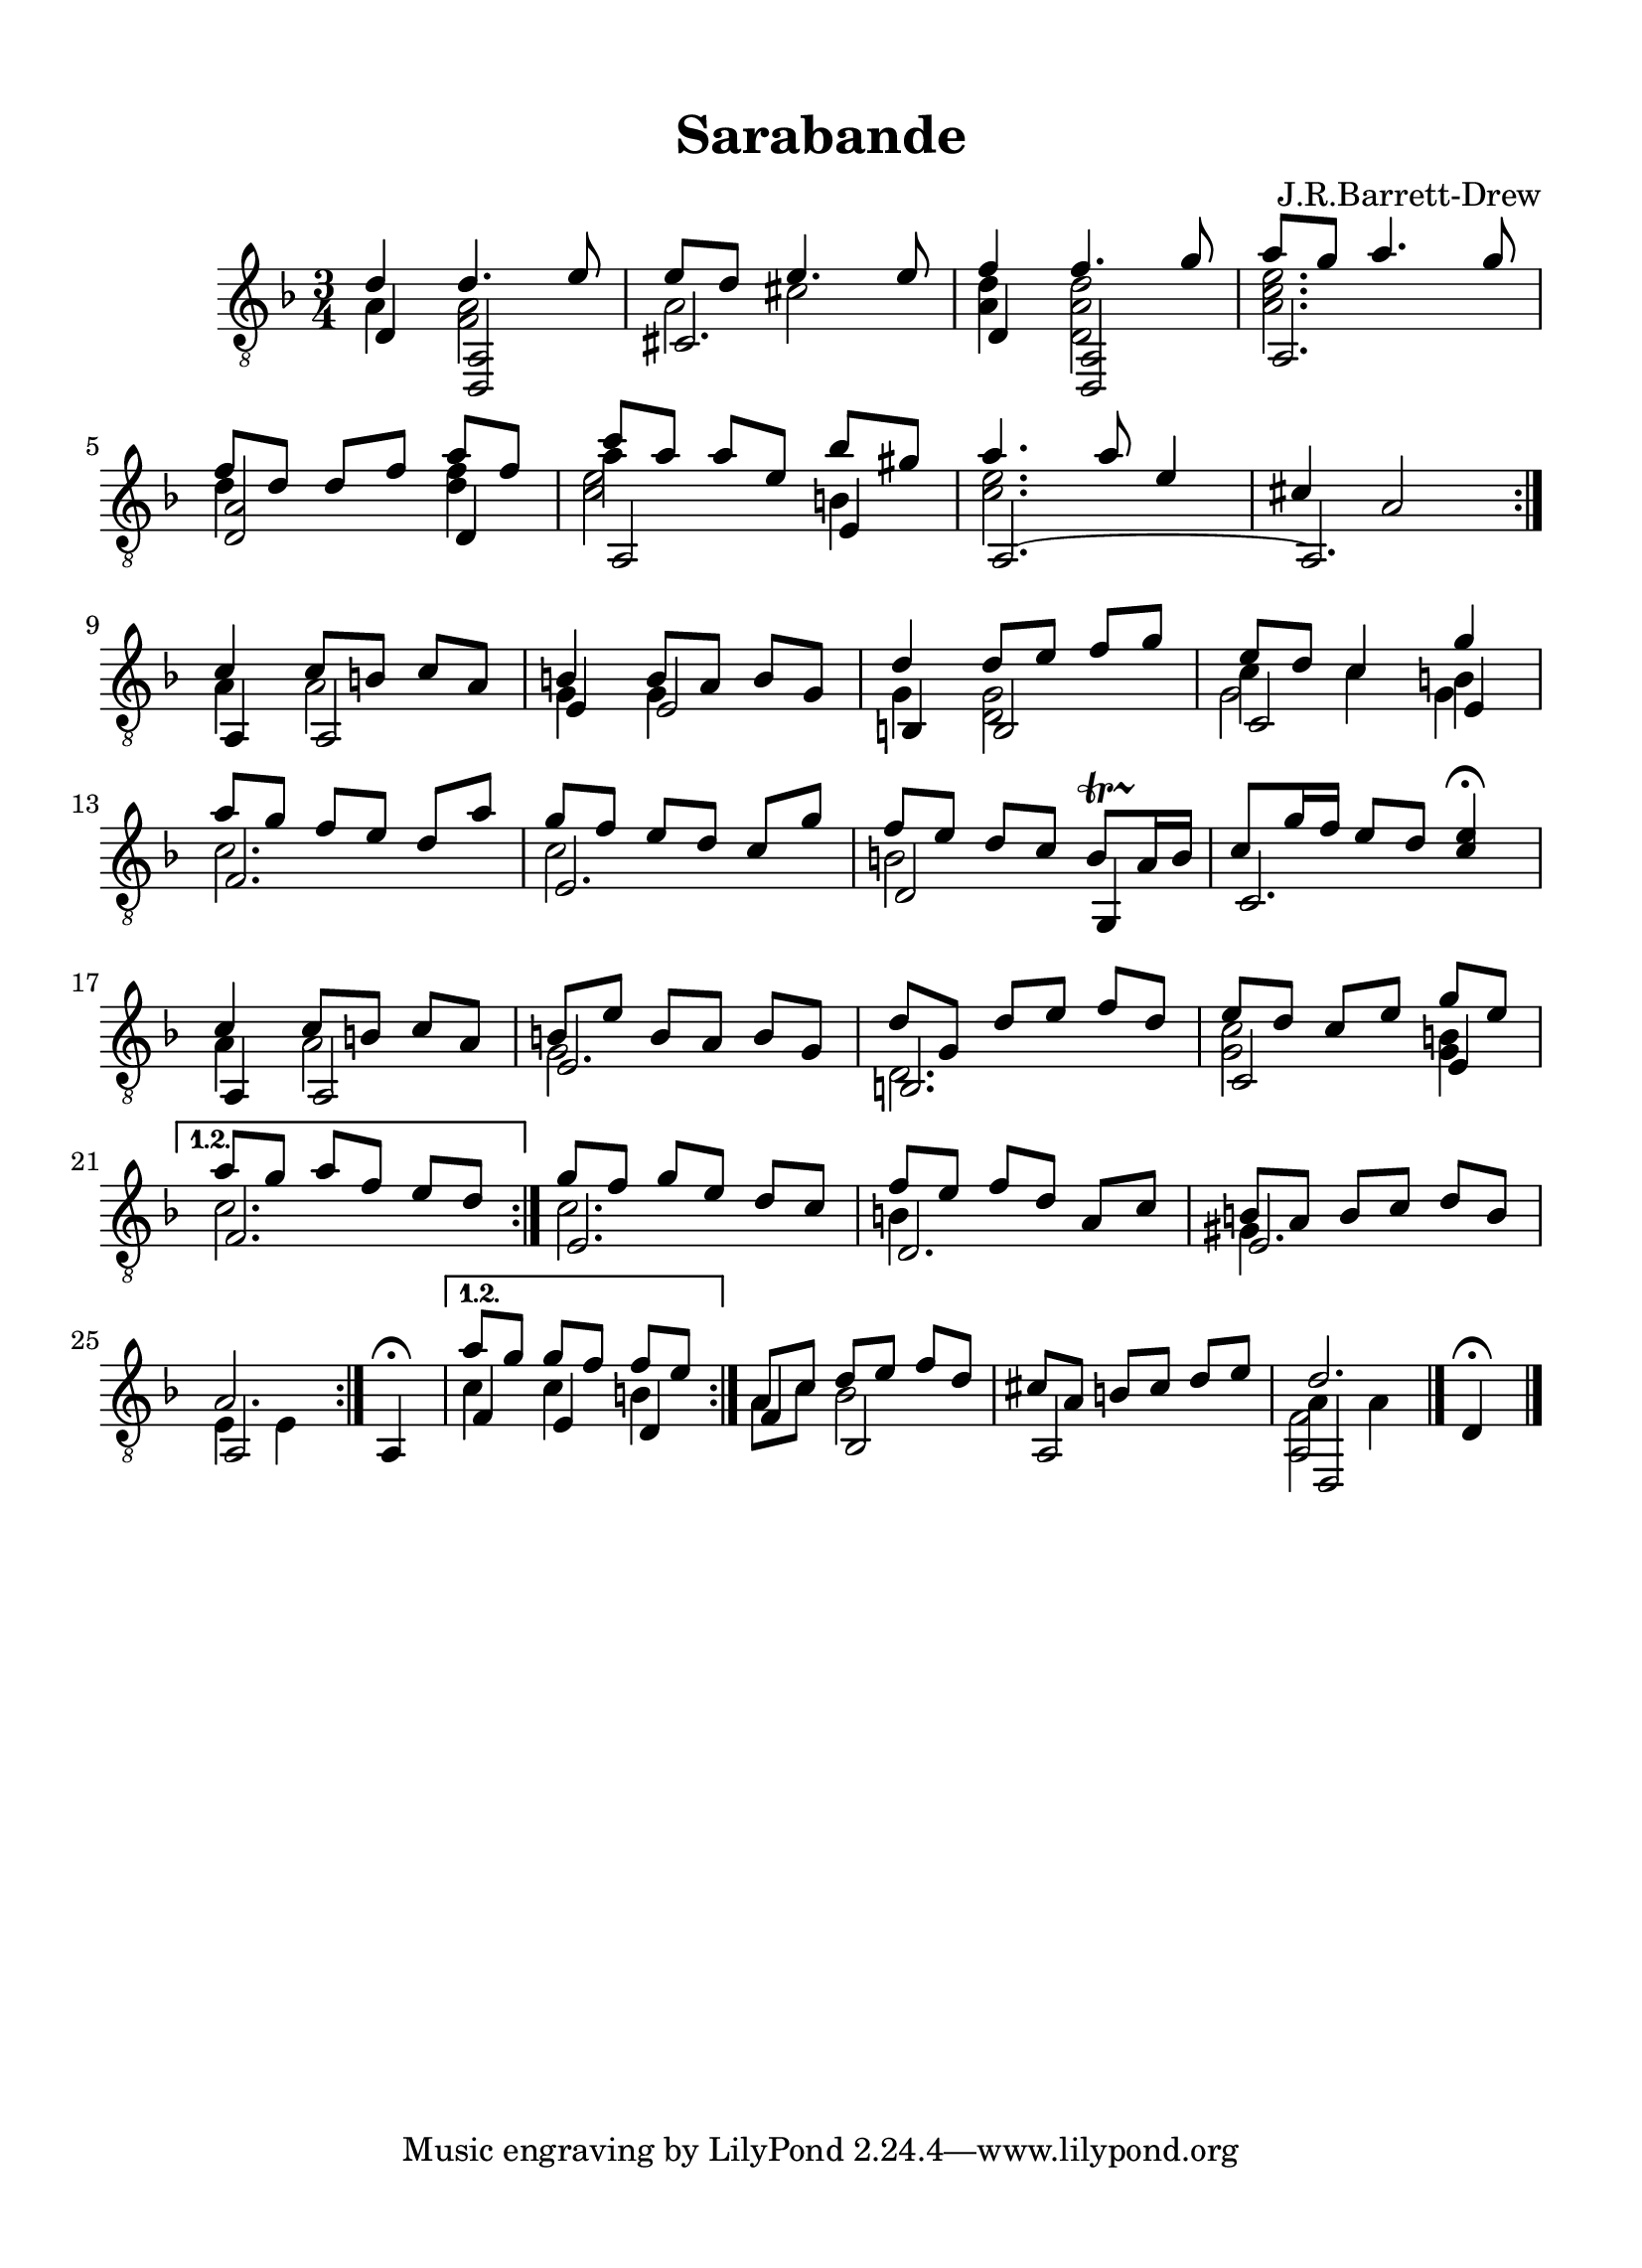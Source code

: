 
\version "2.18.2"
% automatically converted by musicxml2ly from D minor suite _Ocean_ Sarabande asv.xml

\header {
    encodingsoftware = "Finale 2014 for Mac"
    encodingdate = "2016-10-27"
    composer = "J.R.Barrett-Drew"
    title = Sarabande
    }

#(set-global-staff-size 21.681)
\paper {
    paper-width = 20.99\cm
    paper-height = 28.99\cm
    top-margin = 1.28\cm
    bottom-margin = 1.28\cm
    left-margin = 1.28\cm
    right-margin = 1.28\cm
    between-system-space = 2.21\cm
    page-top-space = 0.63\cm
    }
\layout {
    \context { \Score
        autoBeaming = ##f
        }
    }
PartPOneVoiceOne =  \relative d' {
    \repeat volta 2 {
        \repeat volta 2 {
            \repeat volta 2 {
                \clef "treble_8" \key d \minor \time 3/4 d4 d4. e8 | % 2
                e8 [ d8 ] e4. e8 | % 3
                f4 f4. g8 | % 4
                a8 [ g8 ] a4. g8 \break | % 5
                f8 [ d8 ] d8 [ f8 ] a8 [ f8 ] | % 6
                c'8 [ a8 ] a8 [ e8 ] bes'8 [ gis8 ] | % 7
                a4. a8 e4 | % 8
                cis4 a2 }
            \break | % 9
            c4 c8 [ b8 ] c8 [ a8 ] | \barNumberCheck #10
            b4 b8 [ a8 ] b8 [ g8 ] | % 11
            d'4 d8 [ e8 ] f8 [ g8 ] | % 12
            e8 [ d8 ] c4 g'4 \break | % 13
            a8 [ g8 ] f8 [ e8 ] d8 [ a'8 ] | % 14
            g8 [ f8 ] e8 [ d8 ] c8 [ g'8 ] | % 15
            f8 [ e8 ] d8 [ c8 ] b8 \startTrillSpan [ a16 \stopTrillSpan
            b16 ] | % 16
            c8 [ g'16 f16 ] e8 [ d8 ] <c e>4 ^\fermata \break | % 17
            c4 c8 [ b8 ] c8 [ a8 ] | % 18
            b8 [ e8 ] b8 [ a8 ] b8 [ g8 ] | % 19
            d'8 [ g,8 ] d'8 [ e8 ] f8 [ d8 ] | \barNumberCheck #20
            e8 [ d8 ] c8 [ e8 ] g8 [ e8 ] \break }
        \alternative { {
                | % 21
                a8 [ g8 ] a8 [ f8 ] e8 [ d8 ] }
            } | % 22
        g8 [ f8 ] g8 [ e8 ] d8 [ c8 ] | % 23
        f8 [ e8 ] f8 [ d8 ] a8 [ c8 ] | % 24
        b8 [ a8 ] b8 [ c8 ] d8 [ b8 ] \break | % 25
        a2. }
    \alternative { {
            | % 26
            a'8 [ g8 ] g8 [ f8 ] f8 [ e8 ] }
        } | % 27
    a,8 [ c8 ] d8 [ e8 ] f8 [ d8 ] | % 28
    cis8 [ a8 ] b8 [ cis8 ] d8 [ e8 ] | % 29
    d2. \bar "|."
    }

PartPOneVoiceThree =  \relative a {
    \repeat volta 2 {
        \repeat volta 2 {
            \repeat volta 2 {
                \repeat volta 2 {
                    \clef "treble_8" \key d \minor \time 3/4 a4 <f a>2 | % 2
                    a2 s4 | % 3
                    <a d>4 <d, a' d>2 | % 4
                    <a' c e>2. \break | % 5
                    d4 s4 <d f>4 | % 6
                    a'4 s2 | % 7
                    <c, e>2. s2. }
                \break | % 9
                a4 a2 | \barNumberCheck #10
                g4 g4 s4 | % 11
                g4 <d g>2 | % 12
                c'4 c4 b4 \break | % 13
                c2. | % 14
                c2 s4 | % 15
                b2 s1 \break | % 17
                a4 a2 | % 18
                g2 s4 | % 19
                d2. | \barNumberCheck #20
                <g c>2 <g b>4 \break }
            \alternative { {
                    | % 21
                    c2. }
                } | % 22
            c2. | % 23
            b4 s2 | % 24
            gis4 s2 \break | % 25
            e4 e4 }
        s4 }
    \alternative { {
            | % 26
            c'4 c4 b4 }
        } | % 27
    a8 [ c8 ] bes2 s2. | % 29
    a4 a4 \bar "|."
    }

PartPOneVoiceTwo =  \relative d {
    \repeat volta 2 {
        \repeat volta 2 {
            \repeat volta 2 {
                \clef "treble_8" \key d \minor \time 3/4 d4 <d, a'>2 | % 2
                cis'2. | % 3
                d4 <d, a'>2 | % 4
                a'2. \break | % 5
                <d a'>2 d4 | % 6
                a2 e'4 | % 7
                a,2. ~ | % 8
                a2. }
            \break | % 9
            a4 a2 | \barNumberCheck #10
            e'4 e2 | % 11
            b4 b2 | % 12
            c2 e4 \break | % 13
            f2. | % 14
            e2. | % 15
            d2 g,4 | % 16
            c2. \break | % 17
            a4 a2 | % 18
            e'2. | % 19
            b2. | \barNumberCheck #20
            c2 e4 \break }
        \alternative { {
                | % 21
                f2. }
            } | % 22
        e2. | % 23
        d2. | % 24
        e2. \break | % 25
        a,2 a4 ^\fermata }
    \alternative { {
            | % 26
            f'4 e4 d4 }
        } | % 27
    f4 bes,2 | % 28
    a2 s4 | % 29
    d,2 d'4 ^\fermata \bar "|."
    }

PartPOneVoiceFour =  \relative cis' {
    \repeat volta 2 {
        \repeat volta 2 {
            \repeat volta 2 {
                \repeat volta 2 {
                    \clef "treble_8" \key d \minor \time 3/4 s1 cis2 s1.
                    \break s2. | % 6
                    <c e>2 b4 s1. }
                \break s4*9 | % 12
                g2 g4 \break s1*3 \break s1*3 \break }
            \alternative { {
                    s2. }
                } s4*9 \break s2 }
        s4 }
    \alternative { {
            s2. }
        } s1. | % 29
    <a, f'>2 \bar "|."
    }


% The score definition
\score {
    <<
        \new Staff <<
            \context Staff << 
                \context Voice = "PartPOneVoiceOne" { \voiceOne \PartPOneVoiceOne }
                \context Voice = "PartPOneVoiceThree" { \voiceTwo \PartPOneVoiceThree }
                \context Voice = "PartPOneVoiceTwo" { \voiceThree \PartPOneVoiceTwo }
                \context Voice = "PartPOneVoiceFour" { \voiceFour \PartPOneVoiceFour }
                >>
            >>
        
        >>
    \layout {}
    % To create MIDI output, uncomment the following line:
    %  \midi {}
    }

